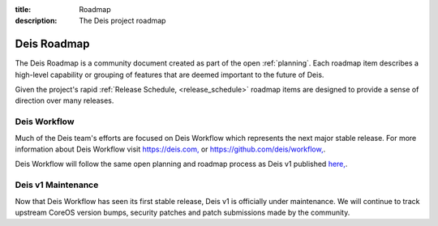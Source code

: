 :title: Roadmap
:description: The Deis project roadmap

.. _roadmap:

Deis Roadmap
============
The Deis Roadmap is a community document created as part of the open :ref:`planning`.
Each roadmap item describes a high-level capability or grouping of features that are deemed
important to the future of Deis.

Given the project's rapid :ref:`Release Schedule, <release_schedule>` roadmap items are designed to provide a sense of
direction over many releases.

Deis Workflow
-------------

Much of the Deis team's efforts are focused on Deis Workflow which represents
the next major stable release. For more information about Deis Workflow visit
`https://deis.com, <https://deis.com>`_ or `https://github.com/deis/workflow, <https://github.com/deis/workflow>`_.

Deis Workflow will follow the same open planning and roadmap process as Deis v1
published `here, <https://deis.com/docs/workflow/roadmap/roadmap/>`_.

Deis v1 Maintenance
-------------------

Now that Deis Workflow has seen its first stable release, Deis v1 is officially
under maintenance. We will continue to track upstream CoreOS version bumps,
security patches and patch submissions made by the community.
